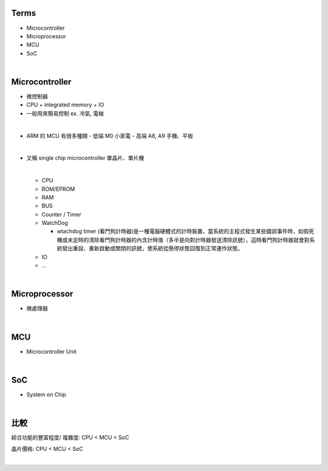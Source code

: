 Terms
=====

- Microcontroller
- Microprocessor
- MCU
- SoC

|

Microcontroller
==================

- 微控制器
- CPU + integrated memory + IO
- 一般用來簡易控制 ex. 冷氣, 電梯

|

- ARM 的 MCU 有很多種類
  - 低端 M0 小家電
  - 高端 A8, A9 手機、平板



|

- 又稱 single chip microcontroller 單晶片、單片機

  |
  
  - CPU
  - ROM/EPROM
  - RAM
  - BUS
  - Counter / Timer
  - WatchDog
  
    - wtachdog timer (看門狗計時器)是一種電腦硬體式的計時裝置，當系統的主程式發生某些錯誤事件時，如假死機或未定時的清除看門狗計時器的內含計時值（多半是向對計時器發送清除訊號），這時看門狗計時器就會對系統發出重設、重新啟動或關閉的訊號，使系統從懸停狀態回復到正常運作狀態。
  
  - IO
  - ...


|

Microprocessor
==================

- 微處理器



|


MCU
===

- Microcontroller Unit



|

SoC
===

- System on Chip

|

比較
=====

綜合功能的豐富程度/ 複雜度: CPU < MCU < SoC

晶片價格: CPU < MCU < SoC


|


